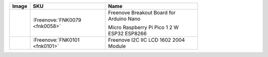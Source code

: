 


.. list-table:: 
   :header-rows: 1 
   :width: 76%
   :align: left
   
   * -  Image
     -  SKU
     -  Name

   * -  |FNK0079|
     -  :Freenove:`FNK0079 <fnk0058>`
     -  Freenove Breakout Board for Arduino Nano 
      
        Micro Raspberry Pi Pico 1 2 W ESP32 ESP8266
       

   * -  |FNK0101|
     -  :Freenove:`FNK0101 <fnk0101>`
     -  Freenove I2C IIC LCD 1602 2004 Module

.. |FNK0079| image:: ../_static/products/Components/FNK0079.png    
.. |FNK0101| image:: ../_static/products/Components/FNK0101.png     